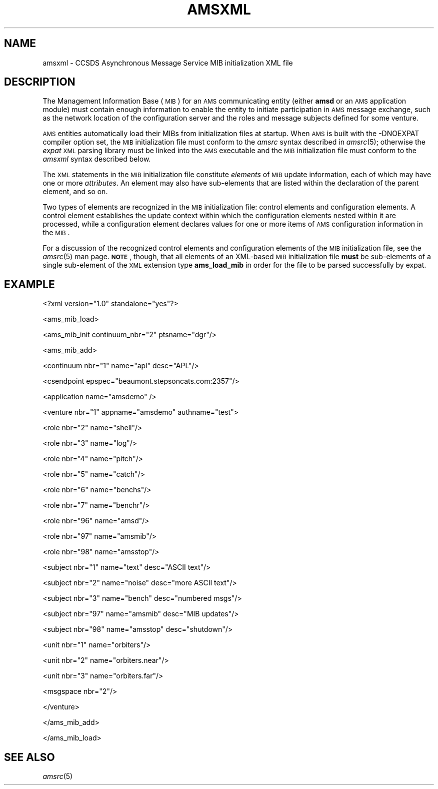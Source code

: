.\" Automatically generated by Pod::Man v1.37, Pod::Parser v1.32
.\"
.\" Standard preamble:
.\" ========================================================================
.de Sh \" Subsection heading
.br
.if t .Sp
.ne 5
.PP
\fB\\$1\fR
.PP
..
.de Sp \" Vertical space (when we can't use .PP)
.if t .sp .5v
.if n .sp
..
.de Vb \" Begin verbatim text
.ft CW
.nf
.ne \\$1
..
.de Ve \" End verbatim text
.ft R
.fi
..
.\" Set up some character translations and predefined strings.  \*(-- will
.\" give an unbreakable dash, \*(PI will give pi, \*(L" will give a left
.\" double quote, and \*(R" will give a right double quote.  | will give a
.\" real vertical bar.  \*(C+ will give a nicer C++.  Capital omega is used to
.\" do unbreakable dashes and therefore won't be available.  \*(C` and \*(C'
.\" expand to `' in nroff, nothing in troff, for use with C<>.
.tr \(*W-|\(bv\*(Tr
.ds C+ C\v'-.1v'\h'-1p'\s-2+\h'-1p'+\s0\v'.1v'\h'-1p'
.ie n \{\
.    ds -- \(*W-
.    ds PI pi
.    if (\n(.H=4u)&(1m=24u) .ds -- \(*W\h'-12u'\(*W\h'-12u'-\" diablo 10 pitch
.    if (\n(.H=4u)&(1m=20u) .ds -- \(*W\h'-12u'\(*W\h'-8u'-\"  diablo 12 pitch
.    ds L" ""
.    ds R" ""
.    ds C` ""
.    ds C' ""
'br\}
.el\{\
.    ds -- \|\(em\|
.    ds PI \(*p
.    ds L" ``
.    ds R" ''
'br\}
.\"
.\" If the F register is turned on, we'll generate index entries on stderr for
.\" titles (.TH), headers (.SH), subsections (.Sh), items (.Ip), and index
.\" entries marked with X<> in POD.  Of course, you'll have to process the
.\" output yourself in some meaningful fashion.
.if \nF \{\
.    de IX
.    tm Index:\\$1\t\\n%\t"\\$2"
..
.    nr % 0
.    rr F
.\}
.\"
.\" For nroff, turn off justification.  Always turn off hyphenation; it makes
.\" way too many mistakes in technical documents.
.hy 0
.if n .na
.\"
.\" Accent mark definitions (@(#)ms.acc 1.5 88/02/08 SMI; from UCB 4.2).
.\" Fear.  Run.  Save yourself.  No user-serviceable parts.
.    \" fudge factors for nroff and troff
.if n \{\
.    ds #H 0
.    ds #V .8m
.    ds #F .3m
.    ds #[ \f1
.    ds #] \fP
.\}
.if t \{\
.    ds #H ((1u-(\\\\n(.fu%2u))*.13m)
.    ds #V .6m
.    ds #F 0
.    ds #[ \&
.    ds #] \&
.\}
.    \" simple accents for nroff and troff
.if n \{\
.    ds ' \&
.    ds ` \&
.    ds ^ \&
.    ds , \&
.    ds ~ ~
.    ds /
.\}
.if t \{\
.    ds ' \\k:\h'-(\\n(.wu*8/10-\*(#H)'\'\h"|\\n:u"
.    ds ` \\k:\h'-(\\n(.wu*8/10-\*(#H)'\`\h'|\\n:u'
.    ds ^ \\k:\h'-(\\n(.wu*10/11-\*(#H)'^\h'|\\n:u'
.    ds , \\k:\h'-(\\n(.wu*8/10)',\h'|\\n:u'
.    ds ~ \\k:\h'-(\\n(.wu-\*(#H-.1m)'~\h'|\\n:u'
.    ds / \\k:\h'-(\\n(.wu*8/10-\*(#H)'\z\(sl\h'|\\n:u'
.\}
.    \" troff and (daisy-wheel) nroff accents
.ds : \\k:\h'-(\\n(.wu*8/10-\*(#H+.1m+\*(#F)'\v'-\*(#V'\z.\h'.2m+\*(#F'.\h'|\\n:u'\v'\*(#V'
.ds 8 \h'\*(#H'\(*b\h'-\*(#H'
.ds o \\k:\h'-(\\n(.wu+\w'\(de'u-\*(#H)/2u'\v'-.3n'\*(#[\z\(de\v'.3n'\h'|\\n:u'\*(#]
.ds d- \h'\*(#H'\(pd\h'-\w'~'u'\v'-.25m'\f2\(hy\fP\v'.25m'\h'-\*(#H'
.ds D- D\\k:\h'-\w'D'u'\v'-.11m'\z\(hy\v'.11m'\h'|\\n:u'
.ds th \*(#[\v'.3m'\s+1I\s-1\v'-.3m'\h'-(\w'I'u*2/3)'\s-1o\s+1\*(#]
.ds Th \*(#[\s+2I\s-2\h'-\w'I'u*3/5'\v'-.3m'o\v'.3m'\*(#]
.ds ae a\h'-(\w'a'u*4/10)'e
.ds Ae A\h'-(\w'A'u*4/10)'E
.    \" corrections for vroff
.if v .ds ~ \\k:\h'-(\\n(.wu*9/10-\*(#H)'\s-2\u~\d\s+2\h'|\\n:u'
.if v .ds ^ \\k:\h'-(\\n(.wu*10/11-\*(#H)'\v'-.4m'^\v'.4m'\h'|\\n:u'
.    \" for low resolution devices (crt and lpr)
.if \n(.H>23 .if \n(.V>19 \
\{\
.    ds : e
.    ds 8 ss
.    ds o a
.    ds d- d\h'-1'\(ga
.    ds D- D\h'-1'\(hy
.    ds th \o'bp'
.    ds Th \o'LP'
.    ds ae ae
.    ds Ae AE
.\}
.rm #[ #] #H #V #F C
.\" ========================================================================
.\"
.IX Title "AMSXML 5"
.TH AMSXML 5 "2022-05-20" "perl v5.8.8" "AMS configuration files"
.SH "NAME"
amsxml \- CCSDS Asynchronous Message Service MIB initialization XML file
.SH "DESCRIPTION"
.IX Header "DESCRIPTION"
The Management Information Base (\s-1MIB\s0) for an \s-1AMS\s0 communicating entity (either
\&\fBamsd\fR or an \s-1AMS\s0 application module) must contain enough information to
enable the entity to initiate participation in \s-1AMS\s0 message exchange, such
as the network location of the configuration server and the roles and message
subjects defined for some venture.
.PP
\&\s-1AMS\s0 entities automatically load their MIBs from initialization files at
startup.  When \s-1AMS\s0 is built with the \-DNOEXPAT compiler option set, the
\&\s-1MIB\s0 initialization file must conform to the \fIamsrc\fR syntax described
in \fIamsrc\fR\|(5); otherwise the \fIexpat\fR \s-1XML\s0 parsing library must be linked into
the \s-1AMS\s0 executable and the \s-1MIB\s0 initialization file must conform to the
\&\fIamsxml\fR syntax described below.
.PP
The \s-1XML\s0 statements in the \s-1MIB\s0 initialization file constitute \fIelements\fR of
\&\s-1MIB\s0 update information, each of which may have one or more \fIattributes\fR.  An
element may also have sub-elements that are listed within the declaration of
the parent element, and so on.
.PP
Two types of elements are recognized in the \s-1MIB\s0 initialization file:
control elements and configuration elements.  A control element establishes
the update context within which the configuration elements nested within
it are processed, while a configuration element declares values for one
or more items of \s-1AMS\s0 configuration information in the \s-1MIB\s0.
.PP
For a discussion of the recognized control elements and configuration elements
of the \s-1MIB\s0 initialization file, see the \fIamsrc\fR\|(5) man page.  \fB\s-1NOTE\s0\fR, though,
that all elements of an XML-based \s-1MIB\s0 initialization file \fBmust\fR be
sub-elements of a single sub-element of the \s-1XML\s0 extension type \fBams_load_mib\fR
in order for the file to be parsed successfully by expat.
.SH "EXAMPLE"
.IX Header "EXAMPLE"
<?xml version=\*(L"1.0\*(R" standalone=\*(L"yes\*(R"?>
.PP
<ams_mib_load>
.PP
.Vb 1
\&        <ams_mib_init continuum_nbr="2" ptsname="dgr"/>
.Ve
.PP
.Vb 1
\&        <ams_mib_add>
.Ve
.PP
.Vb 1
\&                <continuum nbr="1" name="apl" desc="APL"/>
.Ve
.PP
.Vb 1
\&                <csendpoint epspec="beaumont.stepsoncats.com:2357"/>
.Ve
.PP
.Vb 1
\&                <application name="amsdemo" />
.Ve
.PP
.Vb 1
\&                <venture nbr="1" appname="amsdemo" authname="test">
.Ve
.PP
.Vb 1
\&                        <role nbr="2" name="shell"/>
.Ve
.PP
.Vb 1
\&                        <role nbr="3" name="log"/>
.Ve
.PP
.Vb 1
\&                        <role nbr="4" name="pitch"/>
.Ve
.PP
.Vb 1
\&                        <role nbr="5" name="catch"/>
.Ve
.PP
.Vb 1
\&                        <role nbr="6" name="benchs"/>
.Ve
.PP
.Vb 1
\&                        <role nbr="7" name="benchr"/>
.Ve
.PP
.Vb 1
\&                        <role nbr="96" name="amsd"/>
.Ve
.PP
.Vb 1
\&                        <role nbr="97" name="amsmib"/>
.Ve
.PP
.Vb 1
\&                        <role nbr="98" name="amsstop"/>
.Ve
.PP
.Vb 1
\&                        <subject nbr="1" name="text" desc="ASCII text"/>
.Ve
.PP
.Vb 1
\&                        <subject nbr="2" name="noise" desc="more ASCII text"/>
.Ve
.PP
.Vb 1
\&                        <subject nbr="3" name="bench" desc="numbered msgs"/>
.Ve
.PP
.Vb 1
\&                        <subject nbr="97" name="amsmib" desc="MIB updates"/>
.Ve
.PP
.Vb 1
\&                        <subject nbr="98" name="amsstop" desc="shutdown"/>
.Ve
.PP
.Vb 1
\&                        <unit nbr="1" name="orbiters"/>
.Ve
.PP
.Vb 1
\&                        <unit nbr="2" name="orbiters.near"/>
.Ve
.PP
.Vb 1
\&                        <unit nbr="3" name="orbiters.far"/>
.Ve
.PP
.Vb 1
\&                        <msgspace nbr="2"/>
.Ve
.PP
.Vb 1
\&                </venture>
.Ve
.PP
.Vb 1
\&        </ams_mib_add>
.Ve
.PP
</ams_mib_load>
.SH "SEE ALSO"
.IX Header "SEE ALSO"
\&\fIamsrc\fR\|(5)
